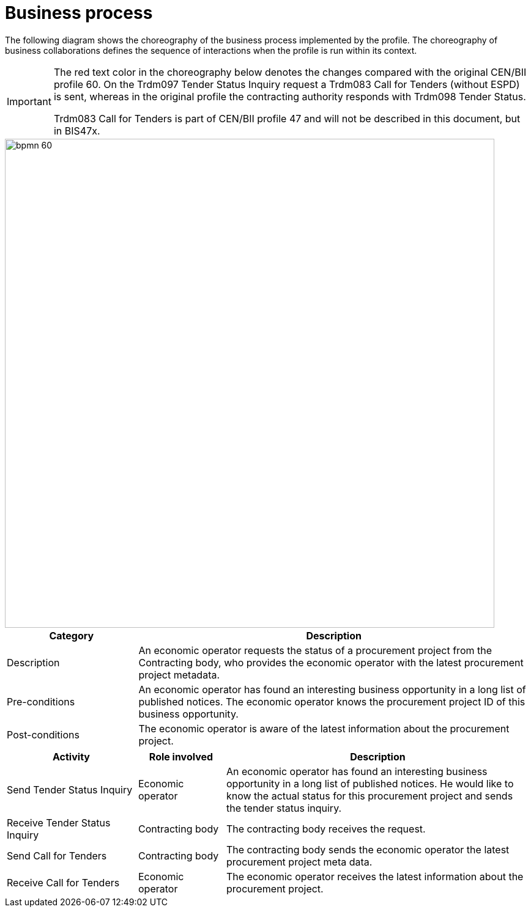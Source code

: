 
= Business process

The following diagram shows the choreography of the business process implemented by the profile. The choreography of business collaborations defines the sequence of interactions when the profile is run within its context.


[IMPORTANT]
====

The red text color in the choreography below denotes the changes compared with the original CEN/BII profile 60. On the Trdm097 Tender Status Inquiry request a Trdm083 Call for Tenders (without ESPD) is sent, whereas in the original profile the contracting authority responds with Trdm098 Tender Status.

Trdm083 Call for Tenders is part of CEN/BII profile 47 and will not be described in this document, but in BIS47x.

====

image::../images/bpmn-60.png[align="center", width=800]



[cols="3,9", options="header"]
|===
| Category
| Description
| Description
| An economic operator requests the status of a procurement project from the Contracting body, who provides the economic operator with the latest procurement project metadata.
| Pre-conditions
| An economic operator has found an interesting business opportunity in a long list of published notices. The economic operator knows the procurement project ID of this business opportunity.
| Post-conditions
| The economic operator is aware of the latest information about the procurement project.
|===


[cols="3,2,7", options="header"]
|===
| Activity
| Role involved
| Description
| Send Tender Status Inquiry
| Economic operator
| An economic operator has found an interesting business opportunity in a long list of published notices. He would like to know the actual status for this procurement project and sends the tender status inquiry.
| Receive Tender Status Inquiry
| Contracting body
| The contracting body receives the request.
| Send Call for Tenders
| Contracting body
| The contracting body sends the economic operator the latest procurement project meta data.
| Receive Call for Tenders
| Economic operator
| The economic operator receives the latest information about the procurement project.
|===
